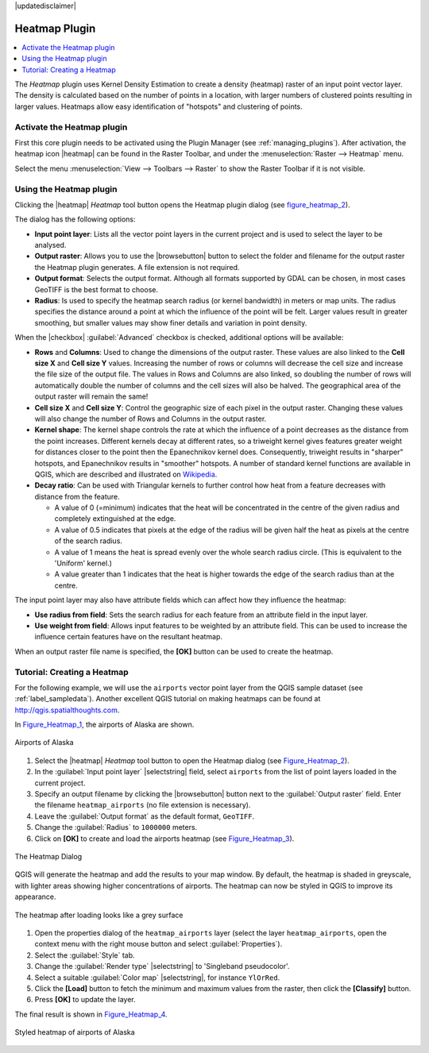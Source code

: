 |updatedisclaimer|

.. _heatmap_plugin:

Heatmap Plugin
==============

.. contents::
   :local:

The `Heatmap` plugin uses Kernel Density Estimation to create a density (heatmap)
raster of an input point vector layer. The density is calculated based on the
number of points in a location, with larger numbers of clustered points resulting
in larger values. Heatmaps allow easy identification of "hotspots" and
clustering of points.

Activate the Heatmap plugin
---------------------------

First this core plugin needs to be activated using the Plugin Manager (see
:ref:`managing_plugins`). After activation, the heatmap icon |heatmap|
can be found in the Raster Toolbar, and under the :menuselection:`Raster --> Heatmap`
menu.

Select the menu :menuselection:`View --> Toolbars --> Raster` to show the
Raster Toolbar if it is not visible.

Using the Heatmap plugin
------------------------

Clicking the |heatmap| `Heatmap` tool button opens the Heatmap plugin dialog
(see figure_heatmap_2_).

The dialog has the following options:

* **Input point layer**: Lists all the vector point layers in the current project
  and is used to select the layer to be analysed.
* **Output raster**: Allows you to use the |browsebutton| button to select the folder and
  filename for the output raster the Heatmap plugin generates. A file extension
  is not required.
* **Output format**: Selects the output format. Although all formats supported
  by GDAL can be chosen, in most cases GeoTIFF is the best format to choose.
* **Radius**: Is used to specify the heatmap search radius (or kernel bandwidth) in meters
  or map units. The radius specifies the distance around a point at which the influence
  of the point will be felt. Larger values result in greater smoothing, but smaller
  values may show finer details and variation in point density.

When the |checkbox| :guilabel:`Advanced` checkbox is checked, additional options
will be available:

* **Rows** and **Columns**: Used to change the dimensions of the output raster.
  These values are also linked to the **Cell size X** and **Cell size Y** values.
  Increasing the number of rows or columns will decrease the cell size and increase the
  file size of the output file. The values in Rows and Columns are also linked, so doubling
  the number of rows will automatically double the number of columns and the cell sizes will
  also be halved. The geographical area of the output raster will remain the same!
* **Cell size X** and **Cell size Y**: Control the geographic size of each pixel in the output
  raster. Changing these values will also change the number of Rows and Columns in the output
  raster.

* **Kernel shape**: The kernel shape controls the rate at which the influence of a point
  decreases as the distance from the point increases. Different kernels decay at
  different rates, so a triweight kernel gives features greater weight for distances closer
  to the point then the Epanechnikov kernel does. Consequently, triweight results in "sharper"
  hotspots, and Epanechnikov results in "smoother" hotspots. A number of standard kernel functions
  are available in QGIS, which are described and illustrated on Wikipedia_.

* **Decay ratio**: Can be used with Triangular kernels to further control how heat from
  a feature decreases with distance from the feature.

  - A value of 0 (=minimum) indicates that the heat will be concentrated in the centre of the
    given radius and completely extinguished at the edge.
  - A value of 0.5 indicates that pixels at the edge of the radius will be given half the heat
    as pixels at the centre of the search radius.
  - A value of 1 means the heat is spread evenly over the whole search radius circle. (This
    is equivalent to the 'Uniform' kernel.)
  - A value greater than 1 indicates that the heat is higher towards the edge of the search radius
    than at the centre.

The input point layer may also have attribute fields which can affect how they influence
the heatmap:

* **Use radius from field**: Sets the search radius for each feature from an attribute field in the input layer.
* **Use weight from field**: Allows input features to be weighted by an attribute field. This can be used to
  increase the influence certain features have on the resultant heatmap.

When an output raster file name is specified, the **[OK]** button can be used to create the
heatmap.

Tutorial: Creating a Heatmap
----------------------------

For the following example, we will use the ``airports`` vector point layer from
the QGIS sample dataset (see :ref:`label_sampledata`). Another excellent QGIS
tutorial on making heatmaps can be found at `http://qgis.spatialthoughts.com
<http://qgis.spatialthoughts.com/2012/07/tutorial-making-heatmaps-using-qgis-and.html>`_.

In Figure_Heatmap_1_, the airports of Alaska are shown.

.. _figure_heatmap_1:

.. only:: html

   **Figure Heatmap 1:**

.. figure:: /static/user_manual/plugins/heatmap_start.png
   :align: center

   Airports of Alaska


#. Select the |heatmap| `Heatmap` tool button to open the Heatmap dialog
   (see Figure_Heatmap_2_).
#. In the :guilabel:`Input point layer` |selectstring| field, select ``airports``
   from the list of point layers loaded in the current project.
#. Specify an output filename by clicking the |browsebutton| button next to the
   :guilabel:`Output raster` field. Enter the filename ``heatmap_airports`` (no
   file extension is necessary).
#. Leave the :guilabel:`Output format` as the default format, ``GeoTIFF``.
#. Change the :guilabel:`Radius` to ``1000000`` meters.
#. Click on **[OK]**  to create and load the airports heatmap (see Figure_Heatmap_3_).

.. _figure_heatmap_2:

.. only:: html

   **Figure Heatmap 2:**

.. figure:: /static/user_manual/plugins/heatmap_dialog.png
   :align: center

   The Heatmap Dialog

QGIS will generate the heatmap and add the results to your map window. By default, the heatmap
is shaded in greyscale, with lighter areas showing higher concentrations of airports. The heatmap
can now be styled in QGIS to improve its appearance.

.. _figure_heatmap_3:

.. only:: html

   **Figure Heatmap 3:**

.. figure:: /static/user_manual/plugins/heatmap_loaded_grey.png
   :align: center

   The heatmap after loading looks like a grey surface


#. Open the properties dialog of the ``heatmap_airports`` layer (select the layer
   ``heatmap_airports``, open the context menu with the right mouse button and select
   :guilabel:`Properties`).
#. Select the :guilabel:`Style` tab.
#. Change the :guilabel:`Render type` |selectstring| to 'Singleband pseudocolor'.
#. Select a suitable :guilabel:`Color map` |selectstring|, for instance ``YlOrRed``.
#. Click the **[Load]** button to fetch the minimum and maximum values from the raster,
   then click the **[Classify]** button.
#. Press **[OK]** to update the layer.

The final result is shown in Figure_Heatmap_4_.

.. _figure_heatmap_4:

.. only:: html

   **Figure Heatmap 4:**

.. figure:: /static/user_manual/plugins/heatmap_loaded_colour.png
   :align: center

   Styled heatmap of airports of Alaska

.. _Wikipedia: http://en.wikipedia.org/wiki/Kernel_(statistics)#Kernel_functions_in_common_use
